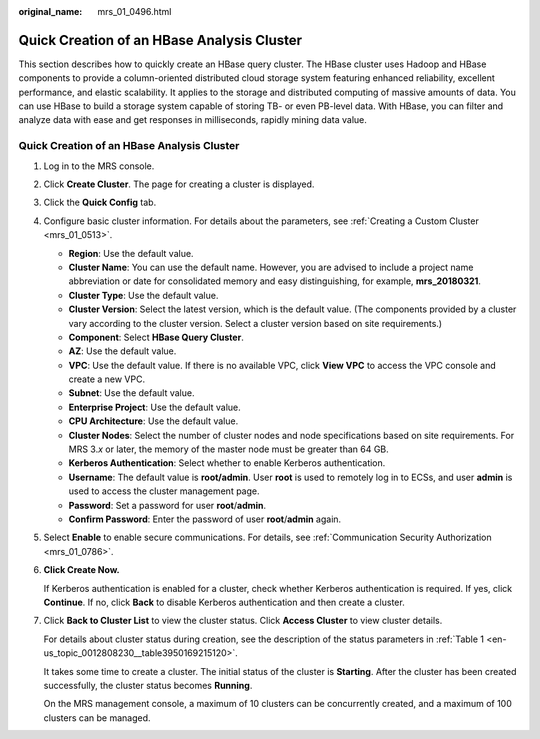 :original_name: mrs_01_0496.html

.. _mrs_01_0496:

Quick Creation of an HBase Analysis Cluster
===========================================

This section describes how to quickly create an HBase query cluster. The HBase cluster uses Hadoop and HBase components to provide a column-oriented distributed cloud storage system featuring enhanced reliability, excellent performance, and elastic scalability. It applies to the storage and distributed computing of massive amounts of data. You can use HBase to build a storage system capable of storing TB- or even PB-level data. With HBase, you can filter and analyze data with ease and get responses in milliseconds, rapidly mining data value.


Quick Creation of an HBase Analysis Cluster
-------------------------------------------

#. Log in to the MRS console.

#. Click **Create Cluster**. The page for creating a cluster is displayed.

#. Click the **Quick Config** tab.

#. Configure basic cluster information. For details about the parameters, see :ref:`Creating a Custom Cluster <mrs_01_0513>`.

   -  **Region**: Use the default value.
   -  **Cluster Name**: You can use the default name. However, you are advised to include a project name abbreviation or date for consolidated memory and easy distinguishing, for example, **mrs_20180321**.
   -  **Cluster Type**: Use the default value.
   -  **Cluster Version**: Select the latest version, which is the default value. (The components provided by a cluster vary according to the cluster version. Select a cluster version based on site requirements.)
   -  **Component**: Select **HBase Query Cluster**.
   -  **AZ**: Use the default value.
   -  **VPC**: Use the default value. If there is no available VPC, click **View VPC** to access the VPC console and create a new VPC.
   -  **Subnet**: Use the default value.
   -  **Enterprise Project**: Use the default value.
   -  **CPU Architecture**: Use the default value.
   -  **Cluster Nodes**: Select the number of cluster nodes and node specifications based on site requirements. For MRS 3.\ *x* or later, the memory of the master node must be greater than 64 GB.
   -  **Kerberos Authentication**: Select whether to enable Kerberos authentication.
   -  **Username**: The default value is **root/admin**. User **root** is used to remotely log in to ECSs, and user **admin** is used to access the cluster management page.
   -  **Password**: Set a password for user **root**/**admin**.
   -  **Confirm Password**: Enter the password of user **root**/**admin** again.

#. Select **Enable** to enable secure communications. For details, see :ref:`Communication Security Authorization <mrs_01_0786>`.

#. **Click Create Now.**

   If Kerberos authentication is enabled for a cluster, check whether Kerberos authentication is required. If yes, click **Continue**. If no, click **Back** to disable Kerberos authentication and then create a cluster.

#. Click **Back to Cluster List** to view the cluster status. Click **Access Cluster** to view cluster details.

   For details about cluster status during creation, see the description of the status parameters in :ref:`Table 1 <en-us_topic_0012808230__table3950169215120>`.

   It takes some time to create a cluster. The initial status of the cluster is **Starting**. After the cluster has been created successfully, the cluster status becomes **Running**.

   On the MRS management console, a maximum of 10 clusters can be concurrently created, and a maximum of 100 clusters can be managed.
